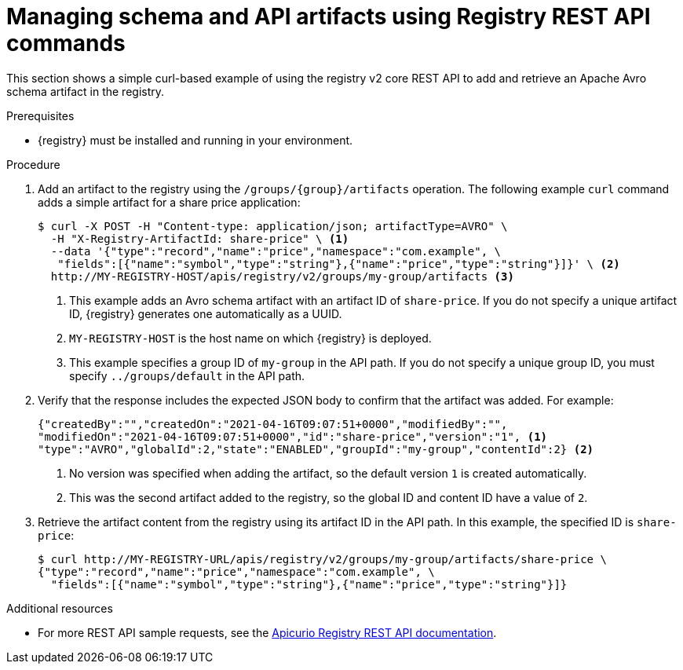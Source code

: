 // Metadata created by nebel
// ParentAssemblies: assemblies/getting-started/as_managing-registry-artifacts-api.adoc

[id="managing-artifacts-using-rest-api"]
= Managing schema and API artifacts using Registry REST API commands

[role="_abstract"]
This section shows a simple curl-based example of using the registry v2 core REST API to add and retrieve an Apache Avro schema artifact in the registry. 

.Prerequisites

* {registry} must be installed and running in your environment. 

.Procedure

. Add an artifact to the registry using the `/groups/\{group\}/artifacts` operation. The following example `curl` command adds a simple artifact for a share price application:
+
[source,bash]
----
$ curl -X POST -H "Content-type: application/json; artifactType=AVRO" \ 
  -H "X-Registry-ArtifactId: share-price" \ <1>
  --data '{"type":"record","name":"price","namespace":"com.example", \ 
   "fields":[{"name":"symbol","type":"string"},{"name":"price","type":"string"}]}' \ <2>
  http://MY-REGISTRY-HOST/apis/registry/v2/groups/my-group/artifacts <3>
----
+
<1> This example adds an Avro schema artifact with an artifact ID of `share-price`. If you do not specify a unique artifact ID, {registry} generates one automatically as a UUID. 
<2> `MY-REGISTRY-HOST` is the host name on which {registry} is deployed. 
ifdef::apicurio-registry[]
For example: `\http://localhost:8080`.
endif::[]
ifdef::rh-service-registry[]
For example: `my-cluster-service-registry-myproject.example.com`. 
endif::[]
ifdef::rh-openshift[]
For example: `\https://service-registry.apps.app-sre-0.k3s7.p1.openshiftapps.com/t/f301375a-18a7-426c-bbd8-8e626a0a1d0e`. 
endif::[]
<3> This example specifies a group ID of `my-group` in the API path. If you do not specify a unique group ID, you must specify `../groups/default` in the API path. 

. Verify that the response includes the expected JSON body to confirm that the artifact was added. For example:
+
[source,bash]
----
{"createdBy":"","createdOn":"2021-04-16T09:07:51+0000","modifiedBy":"", 
"modifiedOn":"2021-04-16T09:07:51+0000","id":"share-price","version":"1", <1>
"type":"AVRO","globalId":2,"state":"ENABLED","groupId":"my-group","contentId":2} <2>
----
<1> No version was specified when adding the artifact, so the default version `1` is created automatically.
<2> This was the second artifact added to the registry, so the global ID and content ID have a value of `2`. 
. Retrieve the artifact content from the registry using its artifact ID in the API path. In this example, the specified ID is `share-price`:
+
[source,bash]
----
$ curl http://MY-REGISTRY-URL/apis/registry/v2/groups/my-group/artifacts/share-price \ 
{"type":"record","name":"price","namespace":"com.example", \
  "fields":[{"name":"symbol","type":"string"},{"name":"price","type":"string"}]}
----

[role="_additional-resources"]
.Additional resources
* For more REST API sample requests, see the link:{attachmentsdir}/registry-rest-api.htm[Apicurio Registry REST API documentation].
